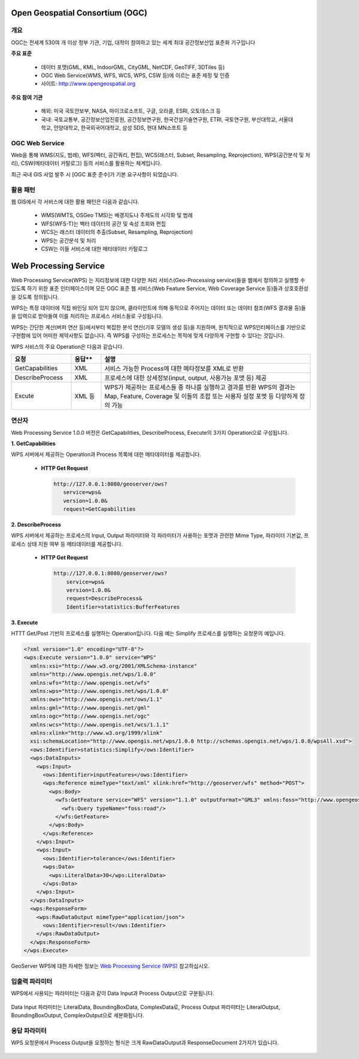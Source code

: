 .. _webprocessingservice:


Open Geospatial Consortium (OGC)
====================================

개요
------
OGC는 전세계 530여 개 이상 정부 기관, 기업, 대학이 참여하고 있는 세계 최대 공간정보산업 표준화 기구입니다

**주요 표준**

  - 데이터 포맷(GML, KML, IndoorGML, CityGML, NetCDF, GeoTIFF, 3DTiles 등)
  - OGC Web Service(WMS, WFS, WCS, WPS, CSW 등)에 이르는 표준 제정 및 인증
  - 사이트: http://www.opengeospatial.org

**주요 참여 기관**

  - 해외: 미국 국토안보부, NASA, 마이크로소프트, 구글, 오라클, ESRI, 오토데스크 등
  - 국내: 국토교통부, 공간정보산업진흥원, 공간정보연구원, 한국건설기술연구원, ETRI, 국토연구원, 부산대학교, 서울대학교, 안양대학교, 한국외국어대학교, 삼성 SDS, 현대 MN소프트 등



OGC Web Service
------------------
Web을 통해 WMS(지도, 범례), WFS(벡터, 공간쿼리, 편집), WCS(래스터, Subset, Resampling, Reprojection), WPS(공간분석 및 처리), CSW(메타데이터 카탈로그) 등의 서비스를 활용하는 체계입니다.

최근 국내 GIS 사업 발주 시 [OGC 표준 준수]가 기본 요구사항이 되었습니다.

  .. figure:: images/ogc-web-services.png


활용 패턴
-------------
웹 GIS에서 각 서비스에 대한 활용 패턴은 다음과 같습니다.

  - WMS(WMTS, OSGeo TMS)는 배경지도나 주제도의 시각화 및 범례
  - WFS(WFS-T)는 벡터 데이터의 공간 및 속성 조회와 편집
  - WCS는 래스터 데이터의 추출(Subset, Resampling, Reprojection)
  - WPS는 공간분석 및 처리
  - CSW는 이들 서비스에 대한 메타데이터 카탈로그


  .. figure:: images/ows-web.png


Web Processing Service
===============================

Web Processing Service(WPS)  는 지리정보에 대한 다양한 처리 서비스(Geo-Processing  service)들을 웹에서 정의하고 실행할 수 있도록 하기 위한 표준 인터페이스이며 모든 OGC 표준 웹 서비스(Web Feature Service, Web Coverage Service 등)들과 상호호환성을 갖도록 정의됩니다.


WPS는 특정 데이터에 직접 바인딩 되어 있지 않으며, 클라이언트에 의해 동적으로 주어지는 데이터 또는 데이터 참조(WFS 결과물 등)들을 입력으로 받아들여 이를 처리하는 프로세스 서비스들로 구성됩니다.


WPS는 간단한 계산(버퍼 연산 등)에서부터 복잡한 분석 연산(기후 모델의 생성 등)을 지원하며, 원칙적으로 WPS인터페이스를 기반으로 구현함에 있어 어떠한 제약사항도 없습니다. 즉 WPS를 구성하는 프로세스는 목적에 맞게 다양하게 구현할 수 있다는 것입니다.

WPS 서비스의 주요 Operation은 다음과 같습니다.


.. list-table::
   :widths: 20 10 70

   * - **요청**
     - **응답****
     - **설명**

   * - GetCapabilities
     - XML
     - 서비스 가능한 Process에 대한 메타정보를 XML로 반환

   * - DescribeProcess
     - XML
     - 프로세스에 대한 상세정보(input, output, 사용가능 포맷 등) 제공

   * - Excute
     - XML 등
     - WPS가 제공하는 프로세스들 중 하나를 실행하고 결과를 반환
       WPS의 결과는 Map, Feature, Coverage 및 이들의 조합 또는 사용자 설정 포맷 등 다양하게 정의 가능



연산자
----------
Web Processing Service 1.0.0 버전은 GetCapabilities, DescribeProcess, Execute의 3가지 Operation으로 구성됩니다.


**1. GetCapabilities**

WPS 서버에서 제공하는 Operation과 Process 목록에 대한 메타데이터를 제공합니다.


  - **HTTP Get Request**

    .. code-block::

        http://127.0.0.1:8080/geoserver/ows?
           service=wps&
           version=1.0.0&
           request=GetCapabilities


**2. DescribeProcess**

WPS 서버에서 제공하는 프로세스의 Input, Output 파라미터와 각 파라미터가 사용하는 포맷과 관련한 Mime Type, 파라미터 기본값, 프로세스 상태 지원 여부 등 메타데이터를 제공합니다.


  - **HTTP Get Request**

    .. code-block::

        http://127.0.0.1:8080/geoserver/ows?
            service=wps&
            version=1.0.0&
            request=DescribeProcess&
            Identifier=statistics:BufferFeatures


**3. Execute**

HTTT Get/Post 기반의 프로세스를 실행하는 Operation입니다. 다음 예는 Simplify 프로세스를 실행하는 요청문의 예입니다.

.. code-block::

    <?xml version="1.0" encoding="UTF-8"?>
    <wps:Execute version="1.0.0" service="WPS" 
      xmlns:xsi="http://www.w3.org/2001/XMLSchema-instance" 
      xmlns="http://www.opengis.net/wps/1.0.0" 
      xmlns:wfs="http://www.opengis.net/wfs" 
      xmlns:wps="http://www.opengis.net/wps/1.0.0" 
      xmlns:ows="http://www.opengis.net/ows/1.1" 
      xmlns:gml="http://www.opengis.net/gml" 
      xmlns:ogc="http://www.opengis.net/ogc" 
      xmlns:wcs="http://www.opengis.net/wcs/1.1.1" 
      xmlns:xlink="http://www.w3.org/1999/xlink" 
      xsi:schemaLocation="http://www.opengis.net/wps/1.0.0 http://schemas.opengis.net/wps/1.0.0/wpsAll.xsd">
      <ows:Identifier>statistics:Simplify</ows:Identifier>
      <wps:DataInputs>
        <wps:Input>
          <ows:Identifier>inputFeatures</ows:Identifier>
          <wps:Reference mimeType="text/xml" xlink:href="http://geoserver/wfs" method="POST">
            <wps:Body>
              <wfs:GetFeature service="WFS" version="1.1.0" outputFormat="GML3" xmlns:foss="http://www.opengeospatial.net/foss">
                <wfs:Query typeName="foss:road"/>
              </wfs:GetFeature>
            </wps:Body>
          </wps:Reference>
        </wps:Input>
        <wps:Input>
          <ows:Identifier>tolerance</ows:Identifier>
          <wps:Data>
            <wps:LiteralData>30</wps:LiteralData>
          </wps:Data>
        </wps:Input>
      </wps:DataInputs>
      <wps:ResponseForm>
        <wps:RawDataOutput mimeType="application/json">
          <ows:Identifier>result</ows:Identifier>
        </wps:RawDataOutput>
      </wps:ResponseForm>
    </wps:Execute>


GeoServer WPS에 대한 자세한 정보는 `Web Processing Service (WPS) <https://docs.geoserver.org/stable/en/user/services/wps/operations.html>`_ 참고하십시오.


입출력 파라미터
------------------

WPS에서 사용되는 파라미터는 다음과 같이 Data Input과 Process Output으로 구분됩니다.

  .. figure:: images/wps-parameters.png

 
Data Input 파라미터는 LiteralData, BoundingBoxData, ComplexData로, Process Output 파라미터는 LiteralOutput, BoundingBoxOutput, ComplexOutput으로 세분화됩니다.

  .. figure:: images/wps-parameters-input.png



응답 파라미터
------------------

WPS 요청문에서 Process Output을 요청하는 형식은 크게 RawDataOutput과 ResponseDocument 2가지가 있습니다.

  .. figure:: images/wps-response-form.png

